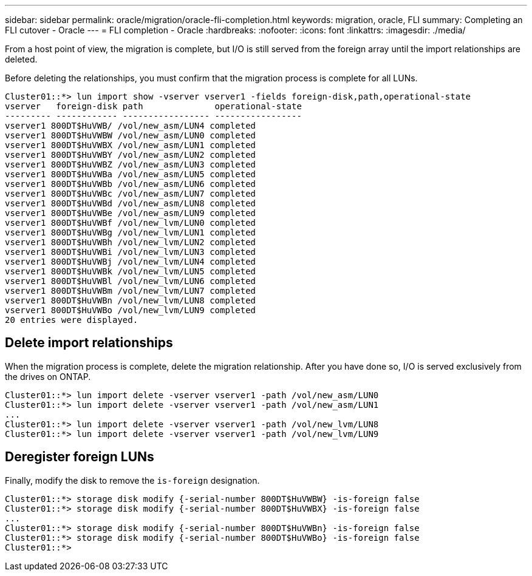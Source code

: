---
sidebar: sidebar
permalink: oracle/migration/oracle-fli-completion.html
keywords: migration, oracle, FLI
summary: Completing an FLI cutover - Oracle
---
= FLI completion - Oracle
:hardbreaks:
:nofooter:
:icons: font
:linkattrs:
:imagesdir: ./media/

[.lead]
From a host point of view, the migration is complete, but I/O is still served from the foreign array until the import relationships are deleted.

Before deleting the relationships, you must confirm that the migration process is complete for all LUNs.

....
Cluster01::*> lun import show -vserver vserver1 -fields foreign-disk,path,operational-state
vserver   foreign-disk path              operational-state
--------- ------------ ----------------- -----------------
vserver1 800DT$HuVWB/ /vol/new_asm/LUN4 completed
vserver1 800DT$HuVWBW /vol/new_asm/LUN0 completed
vserver1 800DT$HuVWBX /vol/new_asm/LUN1 completed
vserver1 800DT$HuVWBY /vol/new_asm/LUN2 completed
vserver1 800DT$HuVWBZ /vol/new_asm/LUN3 completed
vserver1 800DT$HuVWBa /vol/new_asm/LUN5 completed
vserver1 800DT$HuVWBb /vol/new_asm/LUN6 completed
vserver1 800DT$HuVWBc /vol/new_asm/LUN7 completed
vserver1 800DT$HuVWBd /vol/new_asm/LUN8 completed
vserver1 800DT$HuVWBe /vol/new_asm/LUN9 completed
vserver1 800DT$HuVWBf /vol/new_lvm/LUN0 completed
vserver1 800DT$HuVWBg /vol/new_lvm/LUN1 completed
vserver1 800DT$HuVWBh /vol/new_lvm/LUN2 completed
vserver1 800DT$HuVWBi /vol/new_lvm/LUN3 completed
vserver1 800DT$HuVWBj /vol/new_lvm/LUN4 completed
vserver1 800DT$HuVWBk /vol/new_lvm/LUN5 completed
vserver1 800DT$HuVWBl /vol/new_lvm/LUN6 completed
vserver1 800DT$HuVWBm /vol/new_lvm/LUN7 completed
vserver1 800DT$HuVWBn /vol/new_lvm/LUN8 completed
vserver1 800DT$HuVWBo /vol/new_lvm/LUN9 completed
20 entries were displayed.
....

== Delete import relationships

When the migration process is complete, delete the migration relationship. After you have done so, I/O is served exclusively from the drives on ONTAP.

....
Cluster01::*> lun import delete -vserver vserver1 -path /vol/new_asm/LUN0
Cluster01::*> lun import delete -vserver vserver1 -path /vol/new_asm/LUN1
...
Cluster01::*> lun import delete -vserver vserver1 -path /vol/new_lvm/LUN8
Cluster01::*> lun import delete -vserver vserver1 -path /vol/new_lvm/LUN9
....

== Deregister foreign LUNs

Finally, modify the disk to remove the `is-foreign` designation.

....
Cluster01::*> storage disk modify {-serial-number 800DT$HuVWBW} -is-foreign false
Cluster01::*> storage disk modify {-serial-number 800DT$HuVWBX} -is-foreign false
...
Cluster01::*> storage disk modify {-serial-number 800DT$HuVWBn} -is-foreign false
Cluster01::*> storage disk modify {-serial-number 800DT$HuVWBo} -is-foreign false
Cluster01::*>
....
